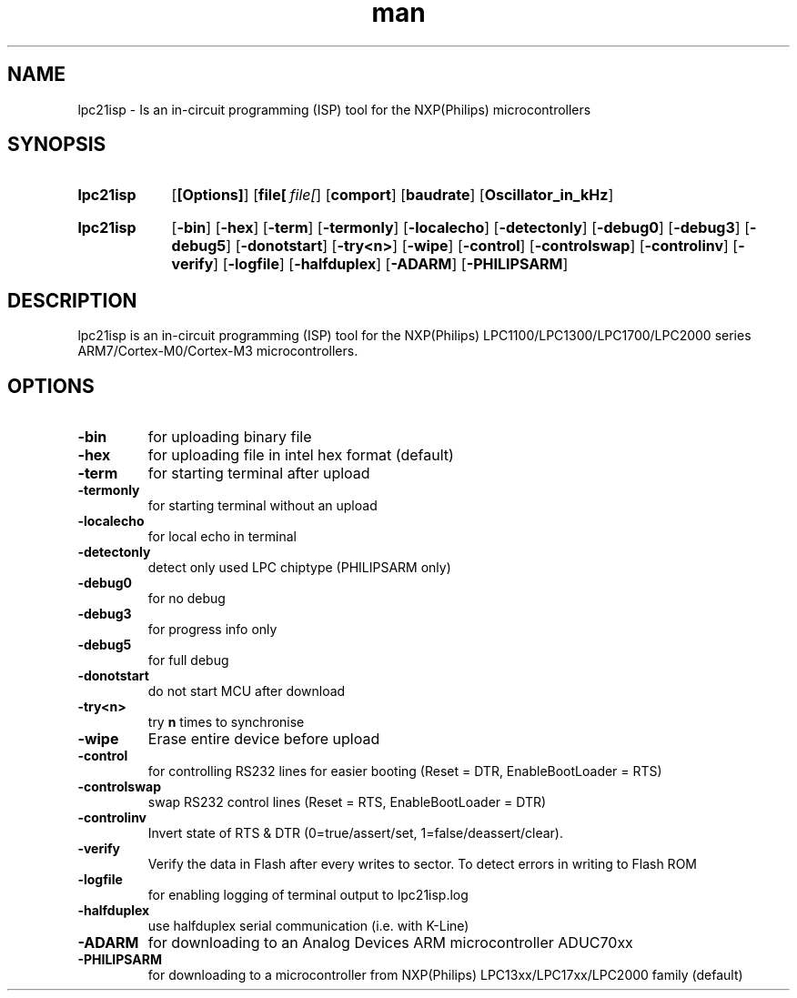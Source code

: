 .\" Manpage for lpc21isp.
.\" Contact tin@sluc.org.ar to correct errors or typos.
.TH man 1 "02 Aug 2012" "1.9.4" "lpc21isp man page"
.\" --------------------------------------------------------------------

.SH NAME
.\" --------------------------------------------------------------------
lpc21isp \- Is an in-circuit programming (ISP) tool for the NXP(Philips) microcontrollers

.\" --------------------------------------------------------------------
.SH SYNOPSIS
.\" --------------------------------------------------------------------
.SY lpc21isp
.OP [Options]
.OP file[ file[ ...]]
.OP comport
.OP baudrate
.OP Oscillator_in_kHz

.SY lpc21isp
.OP \-bin
.OP \-hex
.OP \-term
.OP \-termonly
.OP \-localecho
.OP \-detectonly
.OP \-debug0
.OP \-debug3
.OP \-debug5
.OP \-donotstart
.OP \-try<n>
.OP \-wipe
.OP \-control
.OP \-controlswap
.OP \-controlinv
.OP \-verify
.OP \-logfile
.OP \-halfduplex
.OP \-ADARM
.OP \-PHILIPSARM

.\" --------------------------------------------------------------------
.SH DESCRIPTION
.\" --------------------------------------------------------------------
lpc21isp is an in-circuit programming (ISP) tool for the NXP(Philips) LPC1100/LPC1300/LPC1700/LPC2000 series ARM7/Cortex-M0/Cortex-M3 microcontrollers.

.\" --------------------------------------------------------------------
.SH OPTIONS
.\" --------------------------------------------------------------------
.TP
.B \-bin
for uploading binary file
.
.TP
.B \-hex
for uploading file in intel hex format (default)
.
.TP
.B \-term
for starting terminal after upload
.
.TP
.B \-termonly
for starting terminal without an upload
.
.TP
.B \-localecho
for local echo in terminal
.
.TP
.B \-detectonly
detect only used LPC chiptype (PHILIPSARM only)
.
.TP
.B \-debug0
for no debug
.
.TP
.B \-debug3
for progress info only
.
.TP
.B \-debug5
for full debug
.
.TP
.B \-donotstart
do not start MCU after download
.
.TP
.B \-try<n>
try
.BR n
times to synchronise
.
.TP
.B \-wipe
Erase entire device before upload
.
.TP
.B \-control
for controlling RS232 lines for easier booting (Reset = DTR, EnableBootLoader = RTS)
.
.TP
.B \-controlswap
swap RS232 control lines (Reset = RTS, EnableBootLoader = DTR)
.
.TP
.B \-controlinv
Invert state of RTS & DTR (0=true/assert/set, 1=false/deassert/clear).
.
.TP
.B \-verify
Verify the data in Flash after every writes to sector. To detect errors in writing to Flash ROM
.
.TP
.B \-logfile
for enabling logging of terminal output to lpc21isp.log
.
.TP
.B \-halfduplex
use halfduplex serial communication (i.e. with K-Line)
.
.TP
.B \-ADARM
for downloading to an Analog Devices ARM microcontroller ADUC70xx
.
.TP
.B \-PHILIPSARM
for downloading to a microcontroller from NXP(Philips) LPC13xx/LPC17xx/LPC2000 family (default)
.
